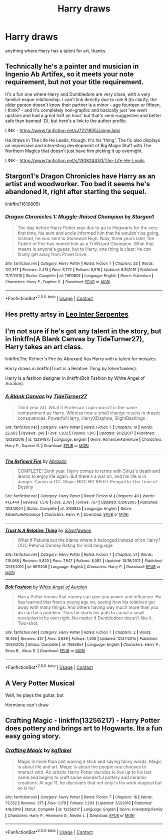 #+TITLE: Harry draws

* Harry draws
:PROPERTIES:
:Author: jasoneill23
:Score: 8
:DateUnix: 1600169200.0
:DateShort: 2020-Sep-15
:FlairText: Request
:END:
anything where Harry has a talent for art, thanks.


** Technically he's a painter and musician in Ingenio Ab Artifex, so it meets your note requirement, but not your title requirement.

It's a fun one where Harry and Dumbledore are very close, with a very familial-esque relationship. I can't link directly due to rule 8 (to clarify, the older person doesn't know their partner is a minor - age fourteen or fifteen, I think? - and it's completely non-graphic and basically just 'we went upstairs and had a great half an hour' but that's semi-suggestive and better safe than banned :D), but here's a link to the author profile.

LINK - [[https://www.fanfiction.net/u/7221605/JaimeJabs]]

He draws in The Life He Leads, though. It's his 'thing'. The fic also displays an impressive and interesting development of Big Magic Stuff with The Northern Magics that doesn't just have him picking it up overnight.

LINK - [[https://www.fanfiction.net/s/13082443/1/The-Life-He-Leads]]
:PROPERTIES:
:Author: Avalon1632
:Score: 3
:DateUnix: 1600173062.0
:DateShort: 2020-Sep-15
:END:


** Stargon1's Dragon Chronicles have Harry as an artist and woodworker. Too bad it seems he's abandoned it, right after starting the sequel.

linkffn(11610805)
:PROPERTIES:
:Author: RecommendsMalazan
:Score: 1
:DateUnix: 1600190334.0
:DateShort: 2020-Sep-15
:END:

*** [[https://www.fanfiction.net/s/11610805/1/][*/Dragon Chronicles 1: Muggle-Raised Champion/*]] by [[https://www.fanfiction.net/u/5643202/Stargon1][/Stargon1/]]

#+begin_quote
  The day before Harry Potter was due to go to Hogwarts for the very first time, his aunt and uncle informed him that he wouldn't be going. Instead, he was sent to Stonewall High. Now, three years later, the Goblet of Fire has named him as a TriWizard Champion. What that means is anyone's guess, but to Harry, one thing is clear: he can finally get away from Privet Drive.
#+end_quote

^{/Site/:} ^{fanfiction.net} ^{*|*} ^{/Category/:} ^{Harry} ^{Potter} ^{*|*} ^{/Rated/:} ^{Fiction} ^{T} ^{*|*} ^{/Chapters/:} ^{33} ^{*|*} ^{/Words/:} ^{122,377} ^{*|*} ^{/Reviews/:} ^{2,413} ^{*|*} ^{/Favs/:} ^{6,772} ^{*|*} ^{/Follows/:} ^{5,516} ^{*|*} ^{/Updated/:} ^{6/5/2019} ^{*|*} ^{/Published/:} ^{11/11/2015} ^{*|*} ^{/Status/:} ^{Complete} ^{*|*} ^{/id/:} ^{11610805} ^{*|*} ^{/Language/:} ^{English} ^{*|*} ^{/Genre/:} ^{Adventure} ^{*|*} ^{/Characters/:} ^{Harry} ^{P.,} ^{Daphne} ^{G.} ^{*|*} ^{/Download/:} ^{[[http://www.ff2ebook.com/old/ffn-bot/index.php?id=11610805&source=ff&filetype=epub][EPUB]]} ^{or} ^{[[http://www.ff2ebook.com/old/ffn-bot/index.php?id=11610805&source=ff&filetype=mobi][MOBI]]}

--------------

*FanfictionBot*^{2.0.0-beta} | [[https://github.com/FanfictionBot/reddit-ffn-bot/wiki/Usage][Usage]] | [[https://www.reddit.com/message/compose?to=tusing][Contact]]
:PROPERTIES:
:Author: FanfictionBot
:Score: 1
:DateUnix: 1600190352.0
:DateShort: 2020-Sep-15
:END:


** Hes pretty artsy in [[https://archiveofourown.org/series/53590][Leo Inter Serpentes]]
:PROPERTIES:
:Author: whatsamalfoy
:Score: 1
:DateUnix: 1600193968.0
:DateShort: 2020-Sep-15
:END:


** I'm not sure if he's got any talent in the story, but in linkffn(A Blank Canvas by TideTurner27), Harry takes an art class.

linkffn(The Refiner's Fire by Abraxan) has Harry with a talent for mosaics.

Harry draws in linkffn(Trust is a Relative Thing by Silverfawkes).

Harry is a fashion designer in linkffn(Bolt Fashion by White Angel of Auralon).
:PROPERTIES:
:Author: steve_wheeler
:Score: 1
:DateUnix: 1600210377.0
:DateShort: 2020-Sep-16
:END:

*** [[https://www.fanfiction.net/s/12294875/1/][*/A Blank Canvas/*]] by [[https://www.fanfiction.net/u/7508077/TideTurner27][/TideTurner27/]]

#+begin_quote
  Third year AU. What if Professor Lupin wasn't in the same compartment as Harry. Witness how a small change results in drastic consquences. Powerful!Harry, HarryXDaphne, SlightBashings .
#+end_quote

^{/Site/:} ^{fanfiction.net} ^{*|*} ^{/Category/:} ^{Harry} ^{Potter} ^{*|*} ^{/Rated/:} ^{Fiction} ^{T} ^{*|*} ^{/Chapters/:} ^{10} ^{*|*} ^{/Words/:} ^{22,683} ^{*|*} ^{/Reviews/:} ^{249} ^{*|*} ^{/Favs/:} ^{1,202} ^{*|*} ^{/Follows/:} ^{1,915} ^{*|*} ^{/Updated/:} ^{9/12/2017} ^{*|*} ^{/Published/:} ^{12/28/2016} ^{*|*} ^{/id/:} ^{12294875} ^{*|*} ^{/Language/:} ^{English} ^{*|*} ^{/Genre/:} ^{Romance/Adventure} ^{*|*} ^{/Characters/:} ^{Harry} ^{P.,} ^{Daphne} ^{G.} ^{*|*} ^{/Download/:} ^{[[http://www.ff2ebook.com/old/ffn-bot/index.php?id=12294875&source=ff&filetype=epub][EPUB]]} ^{or} ^{[[http://www.ff2ebook.com/old/ffn-bot/index.php?id=12294875&source=ff&filetype=mobi][MOBI]]}

--------------

[[https://www.fanfiction.net/s/2163835/1/][*/The Refiners Fire/*]] by [[https://www.fanfiction.net/u/708137/Abraxan][/Abraxan/]]

#+begin_quote
  COMPLETE! Sixth year. Harry comes to terms with Sirius's death and learns to enjoy life again. But there's a war on, and his life is in danger. Canon w OC. Ships: HOC HG RH RT Prequel to The Time of Destiny
#+end_quote

^{/Site/:} ^{fanfiction.net} ^{*|*} ^{/Category/:} ^{Harry} ^{Potter} ^{*|*} ^{/Rated/:} ^{Fiction} ^{M} ^{*|*} ^{/Chapters/:} ^{40} ^{*|*} ^{/Words/:} ^{413,444} ^{*|*} ^{/Reviews/:} ^{1,578} ^{*|*} ^{/Favs/:} ^{2,791} ^{*|*} ^{/Follows/:} ^{767} ^{*|*} ^{/Updated/:} ^{6/24/2005} ^{*|*} ^{/Published/:} ^{12/8/2004} ^{*|*} ^{/Status/:} ^{Complete} ^{*|*} ^{/id/:} ^{2163835} ^{*|*} ^{/Language/:} ^{English} ^{*|*} ^{/Genre/:} ^{Adventure/Romance} ^{*|*} ^{/Characters/:} ^{Harry} ^{P.} ^{*|*} ^{/Download/:} ^{[[http://www.ff2ebook.com/old/ffn-bot/index.php?id=2163835&source=ff&filetype=epub][EPUB]]} ^{or} ^{[[http://www.ff2ebook.com/old/ffn-bot/index.php?id=2163835&source=ff&filetype=mobi][MOBI]]}

--------------

[[https://www.fanfiction.net/s/6611208/1/][*/Trust Is A Relative Thing/*]] by [[https://www.fanfiction.net/u/1824571/Silverfawkes][/Silverfawkes/]]

#+begin_quote
  What if Petunia put the blame where it belonged instead of on Harry? OOC Petunia Dursley Rating for mild language
#+end_quote

^{/Site/:} ^{fanfiction.net} ^{*|*} ^{/Category/:} ^{Harry} ^{Potter} ^{*|*} ^{/Rated/:} ^{Fiction} ^{T} ^{*|*} ^{/Chapters/:} ^{51} ^{*|*} ^{/Words/:} ^{219,068} ^{*|*} ^{/Reviews/:} ^{5,820} ^{*|*} ^{/Favs/:} ^{7,547} ^{*|*} ^{/Follows/:} ^{8,082} ^{*|*} ^{/Updated/:} ^{10/16/2012} ^{*|*} ^{/Published/:} ^{12/31/2010} ^{*|*} ^{/id/:} ^{6611208} ^{*|*} ^{/Language/:} ^{English} ^{*|*} ^{/Characters/:} ^{Harry} ^{P.} ^{*|*} ^{/Download/:} ^{[[http://www.ff2ebook.com/old/ffn-bot/index.php?id=6611208&source=ff&filetype=epub][EPUB]]} ^{or} ^{[[http://www.ff2ebook.com/old/ffn-bot/index.php?id=6611208&source=ff&filetype=mobi][MOBI]]}

--------------

[[https://www.fanfiction.net/s/11692854/1/][*/Bolt Fashion/*]] by [[https://www.fanfiction.net/u/2149875/White-Angel-of-Auralon][/White Angel of Auralon/]]

#+begin_quote
  Harry Potter knows that money can give you power and influence. He has learned that from a young age on, seeing how his relatives get away with many things. And others having way much more than you do can be a problem. Thus he starts his path to cause a small revolution in its own right. No matter if Dumbledore doesn't like it. Two-shot.
#+end_quote

^{/Site/:} ^{fanfiction.net} ^{*|*} ^{/Category/:} ^{Harry} ^{Potter} ^{*|*} ^{/Rated/:} ^{Fiction} ^{T} ^{*|*} ^{/Chapters/:} ^{2} ^{*|*} ^{/Words/:} ^{19,496} ^{*|*} ^{/Reviews/:} ^{337} ^{*|*} ^{/Favs/:} ^{3,639} ^{*|*} ^{/Follows/:} ^{1,506} ^{*|*} ^{/Updated/:} ^{12/27/2015} ^{*|*} ^{/Published/:} ^{12/26/2015} ^{*|*} ^{/Status/:} ^{Complete} ^{*|*} ^{/id/:} ^{11692854} ^{*|*} ^{/Language/:} ^{English} ^{*|*} ^{/Characters/:} ^{Harry} ^{P.,} ^{Sirius} ^{B.,} ^{Albus} ^{D.} ^{*|*} ^{/Download/:} ^{[[http://www.ff2ebook.com/old/ffn-bot/index.php?id=11692854&source=ff&filetype=epub][EPUB]]} ^{or} ^{[[http://www.ff2ebook.com/old/ffn-bot/index.php?id=11692854&source=ff&filetype=mobi][MOBI]]}

--------------

*FanfictionBot*^{2.0.0-beta} | [[https://github.com/FanfictionBot/reddit-ffn-bot/wiki/Usage][Usage]] | [[https://www.reddit.com/message/compose?to=tusing][Contact]]
:PROPERTIES:
:Author: FanfictionBot
:Score: 1
:DateUnix: 1600210427.0
:DateShort: 2020-Sep-16
:END:


** A Very Potter Musical

Well, he plays the guitar, but

Hermione can't draw
:PROPERTIES:
:Author: planear
:Score: 1
:DateUnix: 1600215412.0
:DateShort: 2020-Sep-16
:END:


** Crafting Magic - linkffn(13256217) - Harry Potter does pottery and brings art to Hogwarts. Its a fun easy going story.
:PROPERTIES:
:Author: PhantomKeeperQazs
:Score: 1
:DateUnix: 1600223672.0
:DateShort: 2020-Sep-16
:END:

*** [[https://www.fanfiction.net/s/13256217/1/][*/Crafting Magic/*]] by [[https://www.fanfiction.net/u/7217713/kgfinkel][/kgfinkel/]]

#+begin_quote
  Magic is more than just waving a stick and saying fancy words. Magic is about life and art. Magic is about the people one chooses to interact with. An artistic Harry Potter decides to live up to his last name and begins to craft some wonderful pottery and ceramic creations. At age 11, he discovers that not only is his work magical but so is he!
#+end_quote

^{/Site/:} ^{fanfiction.net} ^{*|*} ^{/Category/:} ^{Harry} ^{Potter} ^{*|*} ^{/Rated/:} ^{Fiction} ^{T} ^{*|*} ^{/Chapters/:} ^{16} ^{*|*} ^{/Words/:} ^{73,552} ^{*|*} ^{/Reviews/:} ^{375} ^{*|*} ^{/Favs/:} ^{1,179} ^{*|*} ^{/Follows/:} ^{1,203} ^{*|*} ^{/Updated/:} ^{5/2/2019} ^{*|*} ^{/Published/:} ^{4/8/2019} ^{*|*} ^{/Status/:} ^{Complete} ^{*|*} ^{/id/:} ^{13256217} ^{*|*} ^{/Language/:} ^{English} ^{*|*} ^{/Genre/:} ^{Friendship/Family} ^{*|*} ^{/Characters/:} ^{Harry} ^{P.,} ^{Hermione} ^{G.,} ^{Neville} ^{L.} ^{*|*} ^{/Download/:} ^{[[http://www.ff2ebook.com/old/ffn-bot/index.php?id=13256217&source=ff&filetype=epub][EPUB]]} ^{or} ^{[[http://www.ff2ebook.com/old/ffn-bot/index.php?id=13256217&source=ff&filetype=mobi][MOBI]]}

--------------

*FanfictionBot*^{2.0.0-beta} | [[https://github.com/FanfictionBot/reddit-ffn-bot/wiki/Usage][Usage]] | [[https://www.reddit.com/message/compose?to=tusing][Contact]]
:PROPERTIES:
:Author: FanfictionBot
:Score: 1
:DateUnix: 1600223692.0
:DateShort: 2020-Sep-16
:END:
